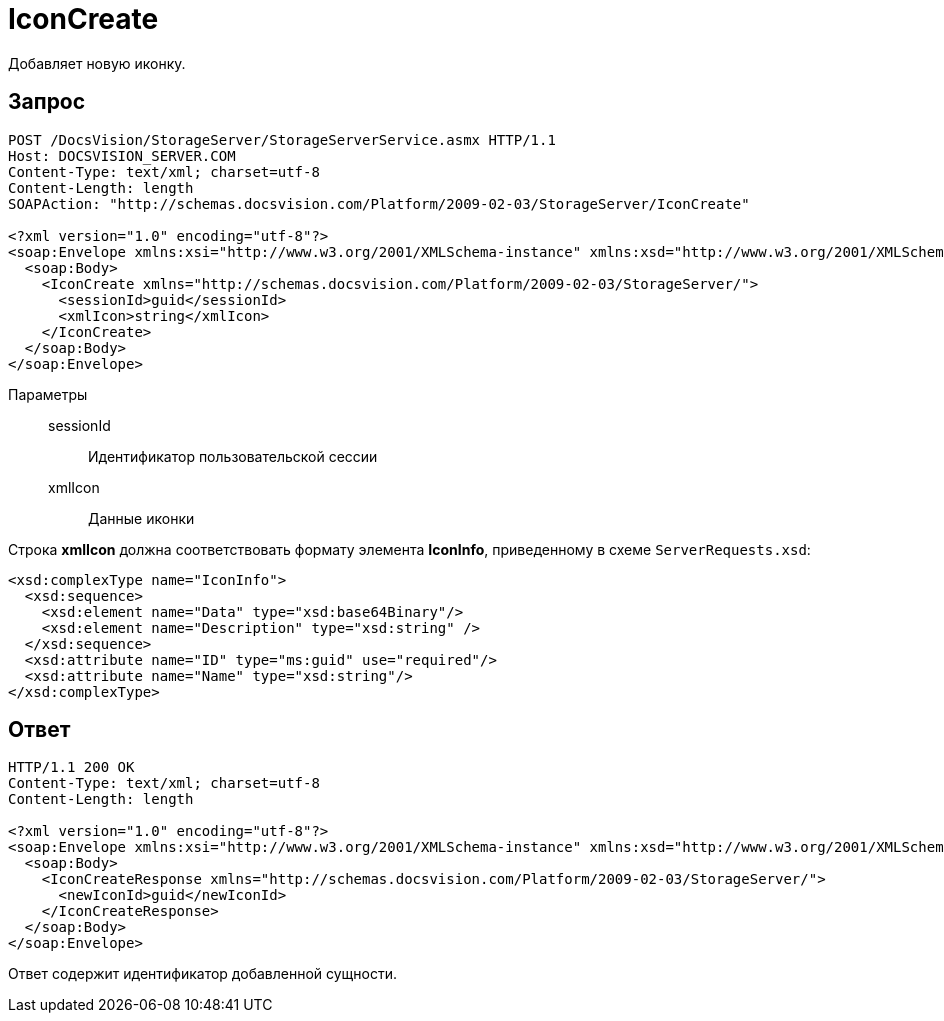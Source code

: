 = IconCreate

Добавляет новую иконку.

== Запрос

[source,charp]
----
POST /DocsVision/StorageServer/StorageServerService.asmx HTTP/1.1
Host: DOCSVISION_SERVER.COM
Content-Type: text/xml; charset=utf-8
Content-Length: length
SOAPAction: "http://schemas.docsvision.com/Platform/2009-02-03/StorageServer/IconCreate"

<?xml version="1.0" encoding="utf-8"?>
<soap:Envelope xmlns:xsi="http://www.w3.org/2001/XMLSchema-instance" xmlns:xsd="http://www.w3.org/2001/XMLSchema" xmlns:soap="http://schemas.xmlsoap.org/soap/envelope/">
  <soap:Body>
    <IconCreate xmlns="http://schemas.docsvision.com/Platform/2009-02-03/StorageServer/">
      <sessionId>guid</sessionId>
      <xmlIcon>string</xmlIcon>
    </IconCreate>
  </soap:Body>
</soap:Envelope>
----

Параметры::
sessionId:::
Идентификатор пользовательской сессии
xmlIcon:::
Данные иконки

Строка *xmlIcon* должна соответствовать формату элемента *IconInfo*, приведенному в схеме `ServerRequests.xsd`:

[source,charp]
----
<xsd:complexType name="IconInfo">
  <xsd:sequence>
    <xsd:element name="Data" type="xsd:base64Binary"/>
    <xsd:element name="Description" type="xsd:string" />
  </xsd:sequence>
  <xsd:attribute name="ID" type="ms:guid" use="required"/>
  <xsd:attribute name="Name" type="xsd:string"/>
</xsd:complexType> 
----

== Ответ

[source,charp]
----
HTTP/1.1 200 OK
Content-Type: text/xml; charset=utf-8
Content-Length: length

<?xml version="1.0" encoding="utf-8"?>
<soap:Envelope xmlns:xsi="http://www.w3.org/2001/XMLSchema-instance" xmlns:xsd="http://www.w3.org/2001/XMLSchema" xmlns:soap="http://schemas.xmlsoap.org/soap/envelope/">
  <soap:Body>
    <IconCreateResponse xmlns="http://schemas.docsvision.com/Platform/2009-02-03/StorageServer/">
      <newIconId>guid</newIconId>
    </IconCreateResponse>
  </soap:Body>
</soap:Envelope>
----

Ответ содержит идентификатор добавленной сущности.
